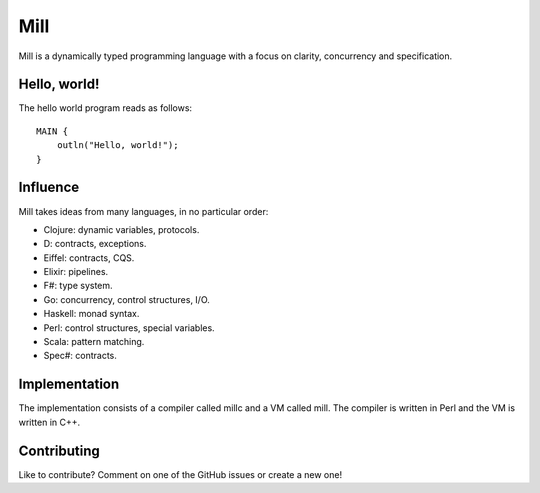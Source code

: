Mill
====

Mill is a dynamically typed programming language with a focus on clarity,
concurrency and specification.

Hello, world!
-------------

The hello world program reads as follows::

    MAIN {
        outln("Hello, world!");
    }

Influence
---------

Mill takes ideas from many languages, in no particular order:

- Clojure: dynamic variables, protocols.
- D: contracts, exceptions.
- Eiffel: contracts, CQS.
- Elixir: pipelines.
- F#: type system.
- Go: concurrency, control structures, I/O.
- Haskell: monad syntax.
- Perl: control structures, special variables.
- Scala: pattern matching.
- Spec#: contracts.

Implementation
--------------

The implementation consists of a compiler called millc and a VM called mill.
The compiler is written in Perl and the VM is written in C++.

Contributing
------------

Like to contribute? Comment on one of the GitHub issues or create a new one!

